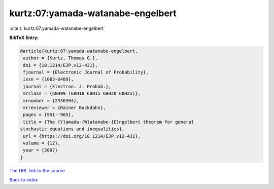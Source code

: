 kurtz:07:yamada-watanabe-engelbert
==================================

:cite:t:`kurtz:07:yamada-watanabe-engelbert`

**BibTeX Entry:**

.. code-block:: bibtex

   @article{kurtz:07:yamada-watanabe-engelbert,
    author = {Kurtz, Thomas G.},
    doi = {10.1214/EJP.v12-431},
    fjournal = {Electronic Journal of Probability},
    issn = {1083-6489},
    journal = {Electron. J. Probab.},
    mrclass = {60H99 (60H10 60H15 60H20 60H25)},
    mrnumber = {2336594},
    mrreviewer = {Rainer Buckdahn},
    pages = {951--965},
    title = {The {Y}amada-{W}atanabe-{E}ngelbert theorem for general
   stochastic equations and inequalities},
    url = {https://doi.org/10.1214/EJP.v12-431},
    volume = {12},
    year = {2007}
   }

`The URL link to the source <ttps://doi.org/10.1214/EJP.v12-431}>`__


`Back to index <../By-Cite-Keys.html>`__
